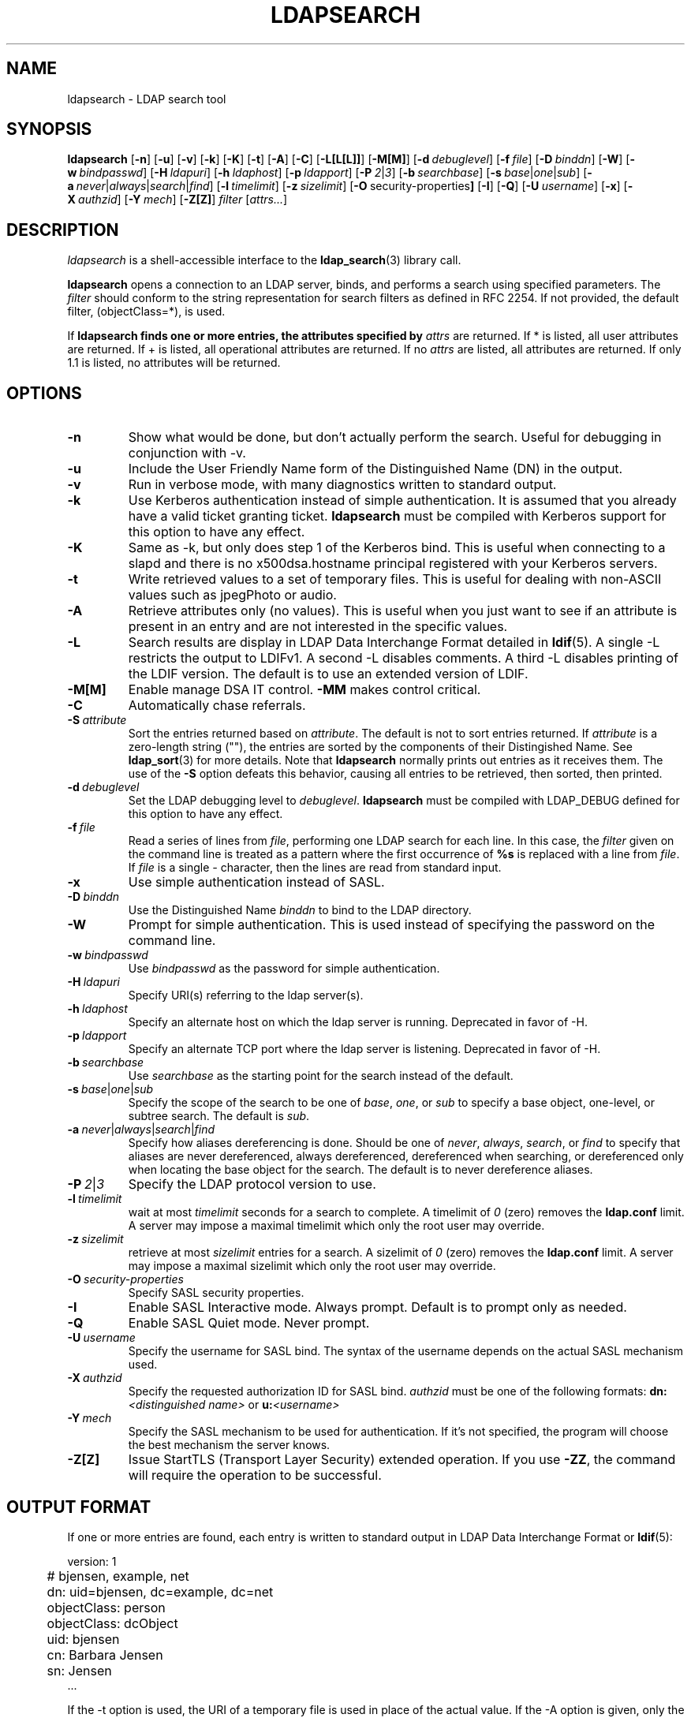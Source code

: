 .TH LDAPSEARCH 1 "3 October 2000" "OpenLDAP LDVERSION"
.\" $OpenLDAP$
.\" Copyright 1998-2000 The OpenLDAP Foundation All Rights Reserved.
.\" Copying restrictions apply.  See COPYRIGHT/LICENSE.
.SH NAME
ldapsearch \- LDAP search tool
.SH SYNOPSIS
.B ldapsearch
[\c
.BR \-n ]
[\c
.BR \-u ]
[\c
.BR \-v ]
[\c
.BR \-k ]
[\c
.BR \-K ]
[\c
.BR \-t ]
[\c
.BR \-A ]
[\c
.BR \-C ]
[\c
.BR \-L[L[L]] ]
[\c
.BR \-M[M] ]
[\c
.BI \-d \ debuglevel\fR]
[\c
.BI \-f \ file\fR]
[\c
.BI \-D \ binddn\fR]
[\c
.BR \-W ]
[\c
.BI \-w \ bindpasswd\fR]
[\c
.BI \-H \ ldapuri\fR]
[\c
.BI \-h \ ldaphost\fR]
[\c
.BI \-p \ ldapport\fR]
[\c
.BI \-P \ 2\fR\||\|\fI3\fR]
[\c
.BI \-b \ searchbase\fR]
[\c
.BI \-s \ base\fR\||\|\fIone\fR\||\|\fIsub\fR]
[\c
.BI \-a \ never\fR\||\|\fIalways\fR\||\|\fIsearch\fR\||\|\fIfind\fR]
[\c
.BI \-l \ timelimit\fR]
[\c
.BI \-z \ sizelimit\fR]
[\c
.BR \-O \ security-properties ]
[\c
.BR \-I ]
[\c
.BR \-Q ]
[\c
.BI \-U \ username\fR]
[\c
.BR \-x ]
[\c
.BI \-X \ authzid\fR]
[\c
.BI \-Y \ mech\fR]
[\c
.BR \-Z[Z] ]
.I filter
[\c
.IR attrs... ]
.SH DESCRIPTION
.I ldapsearch
is a shell-accessible interface to the
.BR ldap_search (3)
library call.
.LP
.B ldapsearch
opens a connection to an LDAP server, binds, and performs a search
using specified parameters.   The \fIfilter\fP should conform to
the string representation for search filters as defined in RFC 2254.
If not provided, the default filter, (objectClass=*), is used.
.LP
If
.B ldapsearch finds one or more entries, the attributes specified by
\fIattrs\fP are returned.  If * is listed, all user attributes are
returned.  If + is listed, all operational attributes are returned.
If no \fIattrs\fP are listed, all attributes are returned.  If only
1.1 is listed, no attributes will be returned.
.SH OPTIONS
.TP
.B \-n
Show what would be done, but don't actually perform the search.  Useful for
debugging in conjunction with -v.
.TP
.B \-u
Include the User Friendly Name form of the Distinguished Name (DN)
in the output.
.TP
.B \-v
Run in verbose mode, with many diagnostics written to standard output.
.TP
.B \-k
Use Kerberos authentication instead of simple authentication.  It is
assumed that you already have a valid ticket granting ticket.
.B ldapsearch
must be compiled with Kerberos support for this option to have any effect.
.TP
.B \-K
Same as \-k, but only does step 1 of the Kerberos bind.  This is useful
when connecting to a slapd and there is no x500dsa.hostname principal
registered with your Kerberos servers.
.TP
.B \-t
Write retrieved values to a set of temporary files.  This is useful for
dealing with non-ASCII values such as jpegPhoto or audio.
.TP
.B \-A
Retrieve attributes only (no values).  This is useful when you just want to
see if an attribute is present in an entry and are not interested in the
specific values.
.TP
.B \-L
Search results are display in LDAP Data Interchange Format detailed in
.BR ldif (5).
A single -L restricts the output to LDIFv1.
A second -L disables comments.
A third -L disables printing of the LDIF version.
The default is to use an extended version of LDIF.
.TP
.B \-M[M]
Enable manage DSA IT control.
.B \-MM
makes control critical.
.TP
.B \-C
Automatically chase referrals.
.TP
.BI \-S \ attribute
Sort the entries returned based on \fIattribute\fP. The default is not
to sort entries returned.  If \fIattribute\fP is a zero-length string (""),
the entries are sorted by the components of their Distingished Name.  See
.BR ldap_sort (3)
for more details. Note that
.B ldapsearch
normally prints out entries as it receives them. The use of the
.B \-S
option defeats this behavior, causing all entries to be retrieved,
then sorted, then printed.
.TP
.BI \-d \ debuglevel
Set the LDAP debugging level to \fIdebuglevel\fP.
.B ldapsearch
must be compiled with LDAP_DEBUG defined for this option to have any effect.
.TP
.BI \-f \ file
Read a series of lines from \fIfile\fP, performing one LDAP search for
each line.  In this case, the \fIfilter\fP given on the command line
is treated as a pattern where the first occurrence of \fB%s\fP is
replaced with a line from \fIfile\fP.  If \fIfile\fP is a single \fI-\fP
character, then the lines are read from standard input.
.TP
.B \-x 
Use simple authentication instead of SASL.
.TP
.BI \-D \ binddn
Use the Distinguished Name \fIbinddn\fP to bind to the LDAP directory.
.TP
.B \-W
Prompt for simple authentication.
This is used instead of specifying the password on the command line.
.TP
.BI \-w \ bindpasswd
Use \fIbindpasswd\fP as the password for simple authentication.
.TP
.BI \-H \ ldapuri
Specify URI(s) referring to the ldap server(s).
.TP
.BI \-h \ ldaphost
Specify an alternate host on which the ldap server is running.
Deprecated in favor of -H.
.TP
.BI \-p \ ldapport
Specify an alternate TCP port where the ldap server is listening.
Deprecated in favor of -H.
.TP
.BI \-b \ searchbase
Use \fIsearchbase\fP as the starting point for the search instead of
the default.
.TP
.BI \-s \ base\fR\||\|\fIone\fR\||\|\fIsub
Specify the scope of the search to be one of
.IR base ,
.IR one ,
or
.I sub
to specify a base object, one-level, or subtree search.  The default
is
.IR sub .
.TP
.BI \-a \ never\fR\||\|\fIalways\fR\||\|\fIsearch\fR\||\|\fIfind
Specify how aliases dereferencing is done.  Should be one of
.IR never ,
.IR always ,
.IR search ,
or
.I find
to specify that aliases are never dereferenced, always dereferenced,
dereferenced when searching, or dereferenced only when locating the
base object for the search.  The default is to never dereference aliases.
.TP
.BI \-P \ 2\fR\||\|\fI3
Specify the LDAP protocol version to use.
.TP
.BI \-l \ timelimit
wait at most \fItimelimit\fP seconds for a search to complete.  A
timelimit of
.I 0
(zero) removes the
.B ldap.conf
limit.
A server may impose a maximal timelimit which only
the root user may override.
.TP
.BI \-z \ sizelimit
retrieve at most \fIsizelimit\fP entries for a search.  A sizelimit
of 
.I 0
(zero) removes the 
.B ldap.conf
limit.
A server may impose a maximal sizelimit which only
the root user may override.
.TP
.BI \-O \ security-properties
Specify SASL security properties.
.TP
.B \-I
Enable SASL Interactive mode.  Always prompt.  Default is to prompt
only as needed.
.TP
.B \-Q
Enable SASL Quiet mode.  Never prompt.
.TP
.BI \-U \ username
Specify the username for SASL bind. The syntax of the username depends on the
actual SASL mechanism used.
.TP
.BI \-X \ authzid
Specify the requested authorization ID for SASL bind.
.I authzid
must be one of the following formats:
.B dn:\c
.I <distinguished name>
or
.B u:\c
.I <username>
.TP
.BI \-Y \ mech
Specify the SASL mechanism to be used for authentication. If it's not
specified, the program will choose the best mechanism the server knows.
.TP
.B \-Z[Z]
Issue StartTLS (Transport Layer Security) extended operation. If you use
.B \-ZZ\c
, the command will require the operation to be successful.
.SH OUTPUT FORMAT
If one or more entries are found, each entry is written to standard
output in LDAP Data Interchange Format or
.BR ldif (5):
.LP
.nf
	version: 1

	# bjensen, example, net
	dn: uid=bjensen, dc=example, dc=net
	objectClass: person
	objectClass: dcObject
	uid: bjensen
	cn: Barbara Jensen
	sn: Jensen
    ...
.fi
.LP
If the -t option is used, the URI of a temporary file
is used in place of the actual value.  If the -A option
is given, only the "attributename" part is written.
.SH EXAMPLE
The following command:
.LP
.nf
    ldapsearch -LLL "(sn=smith)" cn sn telephoneNumber
.fi
.LP
will perform a subtree search (using the default search base defined
in
.BR ldap.conf (5))
for entries with a surname (sn) of smith.  The common name (cn), surname
(sn) and telephoneNumber values will be retrieved and printed to
standard output.
The output might look something like this if two entries are found:
.LP
.nf
    dn: uid=jts, dc=example, dc=com
	cn: John Smith
	cn: John T. Smith
	sn: Smith
	sn;lang-en: Smith
	sn;lang-de: Schmidt
	telephoneNumber: 1 555 123-4567

	dn: uid=sss, dc=example, dc=com
	cn: Steve Smith
	cn: Steve S. Smith
	sn: Smith
	sn;lang-en: Smith
	sn;lang-de: Schmidt
	telephoneNumber: 1 555 765-4321
.fi
.LP
The command:
.LP
.nf
    ldapsearch -LLL -u -t "(uid=xyz)" jpegPhoto audio
.fi
.LP
will perform a subtree search using the default search base for entries
with user id of "xyz".  The user friendly form of the entry's DN will be
output after the line that contains the DN itself, and the jpegPhoto
and audio values will be retrieved and written to temporary files.  The
output might look like this if one entry with one value for each of the
requested attributes is found:
.LP
.nf
    dn: uid=xyz, dc=example, dc=com
    ufn: xyz, example, com
    audio:< file::/tmp/ldapsearch-audio-a19924
    jpegPhoto:< file::=/tmp/ldapsearch-jpegPhoto-a19924
.fi
.LP
This command:
.LP
.nf
    ldapsearch -LLL -s one -b "c=US" "(o=University*)" o description
.fi
.LP
will perform a one-level search at the c=US level for all entries
whose organization name (o) begins begins with \fBUniversity\fP.
The organization name and description attribute values will be retrieved
and printed to standard output, resulting in output similar to this:
.LP
.nf
    dn: o=University of Alaska Fairbanks, c=US
    o: University of Alaska Fairbanks
    description: Preparing Alaska for a brave new yesterday
    description: leaf node only

    dn: o=University of Colorado at Boulder, c=US
    o: University of Colorado at Boulder
    description: No personnel information
    description: Institution of education and research

    dn: o=University of Colorado at Denver, c=US
    o: University of Colorado at Denver
    o: UCD
    o: CU/Denver
    o: CU-Denver
    description: Institute for Higher Learning and Research

    dn: o=University of Florida, c=US
    o: University of Florida
    o: UFl
    description: Warper of young minds

    etc....
.fi
.SH DIAGNOSTICS
Exit status is zero if no errors occur.
Errors result in a non-zero exit status and
a diagnostic message being written to standard error.
.SH "SEE ALSO"
.BR ldapadd (1),
.BR ldapdelete (1),
.BR ldapmodify (1),
.BR ldapmodrdn (1),
.BR ldap.conf (5),
.BR ldif (5),
.BR ldap (3),
.BR ldap_search (3)
.SH AUTHOR
The OpenLDAP Project <http://www.openldap.org/>
.SH ACKNOWLEDGEMENTS
.B	OpenLDAP
is developed and maintained by The OpenLDAP Project (http://www.openldap.org/).
.B	OpenLDAP
is derived from University of Michigan LDAP 3.3 Release.  
